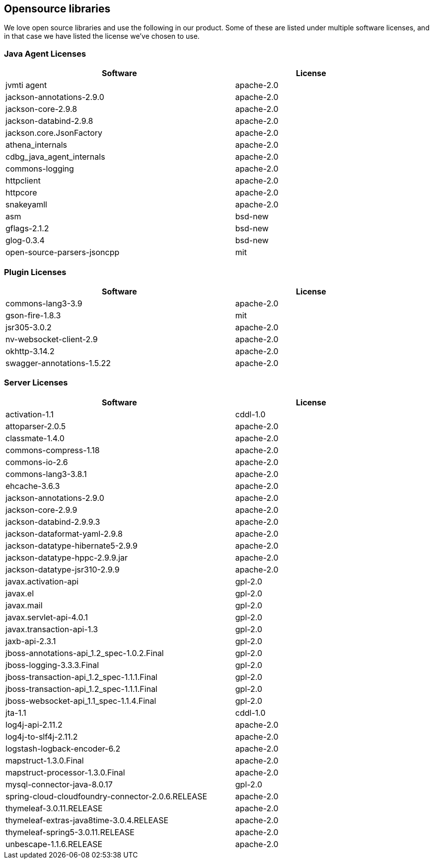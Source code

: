 == Opensource libraries 
We love open source libraries and use the following in our product. Some of these are listed under multiple software licenses, and in that case we have listed the license we've chosen to use.

=== Java Agent Licenses

[width="90%",cols="3,^2",options="header"]
|=========================================================
|Software |License 
|jvmti agent|apache-2.0
|jackson-annotations-2.9.0|apache-2.0
|jackson-core-2.9.8|apache-2.0
|jackson-databind-2.9.8|apache-2.0
|jackson.core.JsonFactory|apache-2.0
|athena_internals|apache-2.0
|cdbg_java_agent_internals|apache-2.0
|commons-logging|apache-2.0
|httpclient|apache-2.0
|httpcore|apache-2.0
|snakeyamll|apache-2.0
|asm|bsd-new
|gflags-2.1.2|bsd-new
|glog-0.3.4|bsd-new
|open-source-parsers-jsoncpp|mit
|=========================================================

=== Plugin Licenses

[width="90%",cols="3,^2",options="header"]
|=========================================================
|Software |License 
|commons-lang3-3.9 |apache-2.0
|gson-fire-1.8.3 |mit
|jsr305-3.0.2|apache-2.0
|nv-websocket-client-2.9|apache-2.0
|okhttp-3.14.2|apache-2.0
|swagger-annotations-1.5.22|apache-2.0
|=========================================================

=== Server Licenses

[width="90%",cols="3,^2",options="header"]
|=========================================================
|Software |License 
|activation-1.1|cddl-1.0
|attoparser-2.0.5|apache-2.0
|classmate-1.4.0|apache-2.0
|commons-compress-1.18|apache-2.0
|commons-io-2.6|apache-2.0
|commons-lang3-3.8.1|apache-2.0
|ehcache-3.6.3|apache-2.0
|jackson-annotations-2.9.0|apache-2.0
|jackson-core-2.9.9|apache-2.0
|jackson-databind-2.9.9.3|apache-2.0
|jackson-dataformat-yaml-2.9.8|apache-2.0
|jackson-datatype-hibernate5-2.9.9|apache-2.0
|jackson-datatype-hppc-2.9.9.jar|apache-2.0
|jackson-datatype-jsr310-2.9.9|apache-2.0
|javax.activation-api|gpl-2.0
|javax.el|gpl-2.0
|javax.mail|gpl-2.0
|javax.servlet-api-4.0.1|gpl-2.0
|javax.transaction-api-1.3|gpl-2.0
|jaxb-api-2.3.1|gpl-2.0
|jboss-annotations-api_1.2_spec-1.0.2.Final|gpl-2.0
|jboss-logging-3.3.3.Final|gpl-2.0
|jboss-transaction-api_1.2_spec-1.1.1.Final|gpl-2.0
|jboss-transaction-api_1.2_spec-1.1.1.Final|gpl-2.0
|jboss-websocket-api_1.1_spec-1.1.4.Final|gpl-2.0
|jta-1.1|cddl-1.0
|log4j-api-2.11.2|apache-2.0
|log4j-to-slf4j-2.11.2|apache-2.0
|logstash-logback-encoder-6.2|apache-2.0
|mapstruct-1.3.0.Final|apache-2.0
|mapstruct-processor-1.3.0.Final|apache-2.0
|mysql-connector-java-8.0.17|gpl-2.0
|spring-cloud-cloudfoundry-connector-2.0.6.RELEASE|apache-2.0
|thymeleaf-3.0.11.RELEASE|apache-2.0
|thymeleaf-extras-java8time-3.0.4.RELEASE|apache-2.0
|thymeleaf-spring5-3.0.11.RELEASE|apache-2.0
|unbescape-1.1.6.RELEASE|apache-2.0
|=========================================================



